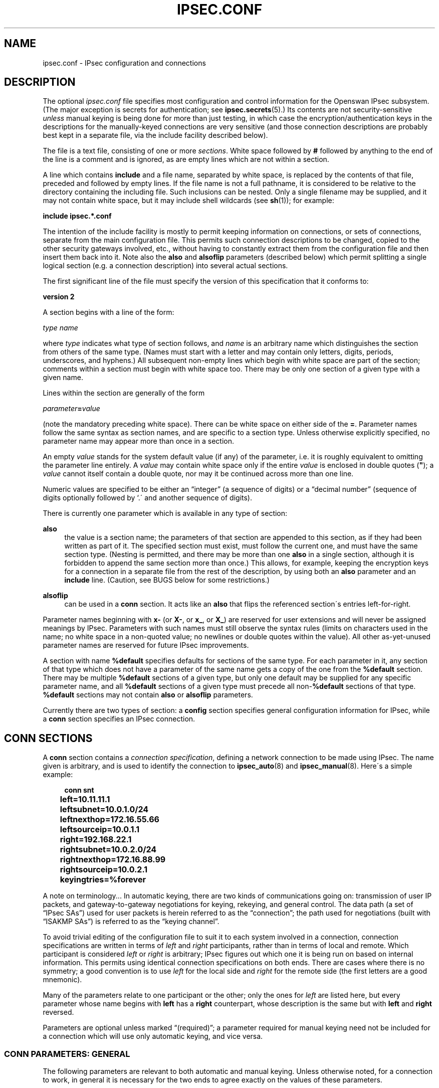 '\" t
.\"     Title: IPSEC.CONF
.\"    Author: [FIXME: author] [see http://docbook.sf.net/el/author]
.\" Generator: DocBook XSL Stylesheets v1.75.2 <http://docbook.sf.net/>
.\"      Date: 06/01/2010
.\"    Manual: [FIXME: manual]
.\"    Source: [FIXME: source]
.\"  Language: English
.\"
.TH "IPSEC\&.CONF" "5" "06/01/2010" "[FIXME: source]" "[FIXME: manual]"
.\" -----------------------------------------------------------------
.\" * set default formatting
.\" -----------------------------------------------------------------
.\" disable hyphenation
.nh
.\" disable justification (adjust text to left margin only)
.ad l
.\" -----------------------------------------------------------------
.\" * MAIN CONTENT STARTS HERE *
.\" -----------------------------------------------------------------
.SH "NAME"
ipsec.conf \- IPsec configuration and connections
.SH "DESCRIPTION"
.PP
The optional
\fIipsec\&.conf\fR
file specifies most configuration and control information for the Openswan IPsec subsystem\&. (The major exception is secrets for authentication; see
\fBipsec.secrets\fR(5)\&.) Its contents are not security\-sensitive
\fIunless\fR
manual keying is being done for more than just testing, in which case the encryption/authentication keys in the descriptions for the manually\-keyed connections are very sensitive (and those connection descriptions are probably best kept in a separate file, via the include facility described below)\&.
.PP
The file is a text file, consisting of one or more
\fIsections\fR\&. White space followed by
\fB#\fR
followed by anything to the end of the line is a comment and is ignored, as are empty lines which are not within a section\&.
.PP
A line which contains
\fBinclude\fR
and a file name, separated by white space, is replaced by the contents of that file, preceded and followed by empty lines\&. If the file name is not a full pathname, it is considered to be relative to the directory containing the including file\&. Such inclusions can be nested\&. Only a single filename may be supplied, and it may not contain white space, but it may include shell wildcards (see
\fBsh\fR(1)); for example:
.PP
\fBinclude\fR
\fBipsec\&.*\&.conf\fR
.PP
The intention of the include facility is mostly to permit keeping information on connections, or sets of connections, separate from the main configuration file\&. This permits such connection descriptions to be changed, copied to the other security gateways involved, etc\&., without having to constantly extract them from the configuration file and then insert them back into it\&. Note also the
\fBalso\fR
and
\fBalsoflip\fR
parameters (described below) which permit splitting a single logical section (e\&.g\&. a connection description) into several actual sections\&.
.PP
The first significant line of the file must specify the version of this specification that it conforms to:
.PP
\fBversion 2\fR
.PP
A section begins with a line of the form:
.PP
\fItype\fR
\fIname\fR
.PP
where
\fItype\fR
indicates what type of section follows, and
\fIname\fR
is an arbitrary name which distinguishes the section from others of the same type\&. (Names must start with a letter and may contain only letters, digits, periods, underscores, and hyphens\&.) All subsequent non\-empty lines which begin with white space are part of the section; comments within a section must begin with white space too\&. There may be only one section of a given type with a given name\&.
.PP
Lines within the section are generally of the form
.PP
\ \&\ \&\ \&\ \&\ \&\fIparameter\fR\fB=\fR\fIvalue\fR
.PP
(note the mandatory preceding white space)\&. There can be white space on either side of the
\fB=\fR\&. Parameter names follow the same syntax as section names, and are specific to a section type\&. Unless otherwise explicitly specified, no parameter name may appear more than once in a section\&.
.PP
An empty
\fIvalue\fR
stands for the system default value (if any) of the parameter, i\&.e\&. it is roughly equivalent to omitting the parameter line entirely\&. A
\fIvalue\fR
may contain white space only if the entire
\fIvalue\fR
is enclosed in double quotes (\fB"\fR); a
\fIvalue\fR
cannot itself contain a double quote, nor may it be continued across more than one line\&.
.PP
Numeric values are specified to be either an \(lqinteger\(rq (a sequence of digits) or a \(lqdecimal number\(rq (sequence of digits optionally followed by `\&.\' and another sequence of digits)\&.
.PP
There is currently one parameter which is available in any type of section:
.PP
\fBalso\fR
.RS 4
the value is a section name; the parameters of that section are appended to this section, as if they had been written as part of it\&. The specified section must exist, must follow the current one, and must have the same section type\&. (Nesting is permitted, and there may be more than one
\fBalso\fR
in a single section, although it is forbidden to append the same section more than once\&.) This allows, for example, keeping the encryption keys for a connection in a separate file from the rest of the description, by using both an
\fBalso\fR
parameter and an
\fBinclude\fR
line\&. (Caution, see BUGS below for some restrictions\&.)
.RE
.PP
\fBalsoflip\fR
.RS 4
can be used in a
\fBconn\fR
section\&. It acts like an
\fBalso\fR
that flips the referenced section\'s entries left\-for\-right\&.
.RE
.PP
Parameter names beginning with
\fBx\-\fR
(or
\fBX\-\fR, or
\fBx_\fR, or
\fBX_\fR) are reserved for user extensions and will never be assigned meanings by IPsec\&. Parameters with such names must still observe the syntax rules (limits on characters used in the name; no white space in a non\-quoted value; no newlines or double quotes within the value)\&. All other as\-yet\-unused parameter names are reserved for future IPsec improvements\&.
.PP
A section with name
\fB%default\fR
specifies defaults for sections of the same type\&. For each parameter in it, any section of that type which does not have a parameter of the same name gets a copy of the one from the
\fB%default\fR
section\&. There may be multiple
\fB%default\fR
sections of a given type, but only one default may be supplied for any specific parameter name, and all
\fB%default\fR
sections of a given type must precede all non\-\fB%default\fR
sections of that type\&.
\fB%default\fR
sections may not contain
\fBalso\fR
or
\fBalsoflip\fR
parameters\&.
.PP
Currently there are two types of section: a
\fBconfig\fR
section specifies general configuration information for IPsec, while a
\fBconn\fR
section specifies an IPsec connection\&.
.SH "CONN SECTIONS"
.PP
A
\fBconn\fR
section contains a
\fIconnection specification\fR, defining a network connection to be made using IPsec\&. The name given is arbitrary, and is used to identify the connection to
\fBipsec_auto\fR(8)
and
\fBipsec_manual\fR(8)\&. Here\'s a simple example:
.sp
.if n \{\
.RS 4
.\}
.nf

\fB
conn snt
	left=10\&.11\&.11\&.1
	leftsubnet=10\&.0\&.1\&.0/24
	leftnexthop=172\&.16\&.55\&.66
	leftsourceip=10\&.0\&.1\&.1
	right=192\&.168\&.22\&.1
	rightsubnet=10\&.0\&.2\&.0/24
	rightnexthop=172\&.16\&.88\&.99
	rightsourceip=10\&.0\&.2\&.1
	keyingtries=%forever
\fR
.fi
.if n \{\
.RE
.\}
.PP
A note on terminology\&.\&.\&. In automatic keying, there are two kinds of communications going on: transmission of user IP packets, and gateway\-to\-gateway negotiations for keying, rekeying, and general control\&. The data path (a set of \(lqIPsec SAs\(rq) used for user packets is herein referred to as the \(lqconnection\(rq; the path used for negotiations (built with \(lqISAKMP SAs\(rq) is referred to as the \(lqkeying channel\(rq\&.
.PP
To avoid trivial editing of the configuration file to suit it to each system involved in a connection, connection specifications are written in terms of
\fIleft\fR
and
\fIright\fR
participants, rather than in terms of local and remote\&. Which participant is considered
\fIleft\fR
or
\fIright\fR
is arbitrary; IPsec figures out which one it is being run on based on internal information\&. This permits using identical connection specifications on both ends\&. There are cases where there is no symmetry; a good convention is to use
\fIleft\fR
for the local side and
\fIright\fR
for the remote side (the first letters are a good mnemonic)\&.
.PP
Many of the parameters relate to one participant or the other; only the ones for
\fIleft\fR
are listed here, but every parameter whose name begins with
\fBleft\fR
has a
\fBright\fR
counterpart, whose description is the same but with
\fBleft\fR
and
\fBright\fR
reversed\&.
.PP
Parameters are optional unless marked \(lq(required)\(rq; a parameter required for manual keying need not be included for a connection which will use only automatic keying, and vice versa\&.
.SS "CONN PARAMETERS: GENERAL"
.PP
The following parameters are relevant to both automatic and manual keying\&. Unless otherwise noted, for a connection to work, in general it is necessary for the two ends to agree exactly on the values of these parameters\&.
.PP
\fBconnaddrfamily\fR
.RS 4
the connection addrress family of the connection; currently the accepted values are
\fBipv4\fR
(the default); or
\fBipv6\fR,
.sp
The ipv6 family is currently only supported using the NETKEY stack\&.
.RE
.PP
\fBtype\fR
.RS 4
the type of the connection; currently the accepted values are
\fBtunnel\fR
(the default) signifying a host\-to\-host, host\-to\-subnet, or subnet\-to\-subnet tunnel;
\fBtransport\fR, signifying host\-to\-host transport mode;
\fBpassthrough\fR, signifying that no IPsec processing should be done at all;
\fBdrop\fR, signifying that packets should be discarded; and
\fBreject\fR, signifying that packets should be discarded and a diagnostic ICMP returned\&.
.RE
.PP
\fBleft\fR
.RS 4
(required) the IP address of the left participant\'s public\-network interface, in any form accepted by
\fBipsec_ttoaddr\fR(3)\&. Currently, IPv4 and IPv6 IP addresses are supported\&. There are several magic values\&. If it is
\fB%defaultroute\fR, and the
\fBconfig\fR
\fBsetup\fR
section\'s,
\fBinterfaces\fR
specification contains
\fB%defaultroute,\fR
\fBleft\fR
will be filled in automatically with the local address of the default\-route interface (as determined at IPsec startup time); this also overrides any value supplied for
\fBleftnexthop\fR\&. (Either
\fBleft\fR
or
\fBright\fR
may be
\fB%defaultroute\fR, but not both\&.) The value
\fB%any\fR
signifies an address to be filled in (by automatic keying) during negotiation\&. The value
\fB%opportunistic\fR
signifies that both
\fBleft\fR
and
\fBleftnexthop\fR
are to be filled in (by automatic keying) from DNS data for
\fBleft\fR\'s client\&. The value can also contain the interface name, which will then later be used to obtain the IP address from to fill in\&. For example
\fB%ppp0\fR
The values
\fB%group\fR
and
\fB%opportunisticgroup\fR
makes this a policy group conn: one that will be instantiated into a regular or opportunistic conn for each CIDR block listed in the policy group file with the same name as the conn\&.
.sp
If using IP addresses in combination with NAT, always use the actual local machine\'s (NAT\'ed) IP address, and if the remote (eg right=) is NAT\'ed as well, the remote\'s public (\fBnot\fR
NAT\'ed) IP address\&. Note that this makes the configuration no longer symmetrical on both sides, so you cannot use an identical configuration file on both hosts\&.
.RE
.PP
\fBleftsubnet\fR
.RS 4
private subnet behind the left participant, expressed as
\fInetwork\fR\fB/\fR\fInetmask\fR
(actually, any form acceptable to
\fBipsec_ttosubnet\fR(3)); Currentlly, IPv4 and IPv6 ranges are supported\&. if omitted, essentially assumed to be
\fIleft\fR/32, signifying that the left end of the connection goes to the left participant only
.RE
.PP
\fBleftsubnets\fR
.RS 4
specify multiple private subnets behind the left participant, expressed as {
\fInetworkA\fR\fB/\fR\fInetmaskA\fR
\fInetworkB\fR\fB/\fR\fInetmaskB\fR
\fI[\&.\&.\&.]\fR
} If both a leftsubnets= and rightsubnets= is defined, all combinations of subnet tunnels will be instantiated\&. You cannot use leftsubnet and leftsubnets together\&. For examples see
\fItesting/pluto/multinet\-*\fR\&.
.RE
.PP
\fBleftprotoport\fR
.RS 4
allowed protocols and ports over connection, also called Port Selectors\&. The argument is in the form
\fIprotocol\fR, which can be a number or a name that will be looked up in
\fI/etc/protocols\fR, such as
\fIleftprotoport=icmp\fR, or in the form of
\fIprotocol/port\fR, such as
\fItcp/smtp\fR\&. Ports can be defined as a number (eg\&. 25) or as a name (eg smtp) which will be looked up in
\fI/etc/services\fR\&. A special keyword
\fI%any\fR
can be used to allow all ports of a certain protocol\&. The most common use of this option is for L2TP connections to only allow l2tp packets (UDP port 1701), eg:
\fIleftprotoport=17/1701\fR\&. Some clients, notably older Windows XP and some Mac OSX clients, use a random high port as source port\&. In those cases
\fIrightprotoport=17/%any\fR
can be used to allow all UDP traffic on the connection\&. Note that this option is part of the proposal, so it cannot be arbitrarily left out if one end does not care about the traffic selection over this connection \- both peers have to agree\&. The Port Selectors show up in the output of
\fIipsec eroute\fR
and
\fIipsec auto \-\-status\fR
eg:\fI"l2tp": 193\&.110\&.157\&.131[@aivd\&.xelernace\&.com]:7/1701\&.\&.\&.%any:17/1701\fR
This option only filters outbound traffic\&. Inbound traffic selection must still be based on firewall rules activated by an updown script\&. The variablees $PLUTO_MY_PROTOCOL, $PLUTO_PEER_PROTOCOL, $PLUTO_MY_PORT, and $PLUTO_PEER_PORT are available for use in
\fIupdown\fR
scripts\&. Older workarounds for bugs involved a setting of
\fI17/0\fR
to denote
\fIany single UDP port\fR
(not UDP port 0)\&. Some clients, most notably OSX, uses a random high port, instead of port 1705 for L2TP\&.
.RE
.PP
\fBleftnexthop\fR
.RS 4
next\-hop gateway IP address for the left participant\'s connection to the public network; defaults to
\fB%direct\fR
(meaning
\fIright\fR)\&. If the value is to be overridden by the
\fBleft=%defaultroute\fR
method (see above), an explicit value must
\fInot\fR
be given\&. If that method is not being used, but
\fBleftnexthop\fR
is
\fB%defaultroute\fR, and
\fBinterfaces=%defaultroute\fR
is used in the
\fBconfig\fR
\fBsetup\fR
section, the next\-hop gateway address of the default\-route interface will be used\&. The magic value
\fB%direct\fR
signifies a value to be filled in (by automatic keying) with the peer\'s address\&. Relevant only locally, other end need not agree on it\&.
.RE
.PP
\fBleftsourceip\fR
.RS 4
the IP address for this host to use when transmitting a packet to the other side of this link\&. Relevant only locally, the other end need not agree\&. This option is used to make the gateway itself use its internal IP, which is part of the leftsubnet, to communicate to the rightsubnet or right\&. Otherwise, it will use its
\fBnearest\fR
IP address, which is its public IP address\&. This option is mostly used when defining subnet\-subnet connections, so that the gateways can talk to each other and the subnet at the other end, without the need to build additional host\-subnet, subnet\-host and host\-host tunnels\&. Both IPv4 and IPv6 addresses are supported\&.
.RE
.PP
\fBleftupdown\fR
.RS 4
what \(lqupdown\(rq script to run to adjust routing and/or firewalling when the status of the connection changes (default
\fBipsec _updown\fR)\&. May include positional parameters separated by white space (although this requires enclosing the whole string in quotes); including shell metacharacters is unwise\&. An example to enable routing when using the NETKEY stack, one can use:
.sp
leftupdown="ipsec _updown \-\-route yes"
.sp
See
\fBipsec_pluto\fR(8)
for details\&. Relevant only locally, other end need not agree on it\&.
.RE
.PP
\fBleftfirewall\fR
.RS 4
This option is obsolete and should not used anymore\&.
.RE
.PP
If one or both security gateways are doing forwarding firewalling (possibly including masquerading), and this is specified using the firewall parameters, tunnels established with IPsec are exempted from it so that packets can flow unchanged through the tunnels\&. (This means that all subnets connected in this manner must have distinct, non\-overlapping subnet address blocks\&.) This is done by the default
\fIupdown\fR
script (see
\fBipsec_pluto\fR(8))\&.
.PP
The implementation of this makes certain assumptions about firewall setup, and the availability of the
\fILinux Advanced Routing\fR
tools\&. In situations calling for more control, it may be preferable for the user to supply his own
\fIupdown\fR
script, which makes the appropriate adjustments for his system\&.
.SS "CONN PARAMETERS: AUTOMATIC KEYING"
.PP
The following parameters are relevant only to automatic keying, and are ignored in manual keying\&. Unless otherwise noted, for a connection to work, in general it is necessary for the two ends to agree exactly on the values of these parameters\&.
.PP
\fBauto\fR
.RS 4
what operation, if any, should be done automatically at IPsec startup; currently\-accepted values are
\fBadd\fR
(signifying an
\fBipsec auto\fR
\fB\-\-add\fR),
\fBroute\fR
(signifying that plus an
\fBipsec auto\fR
\fB\-\-route\fR),
\fBstart\fR
(signifying that plus an
\fBipsec auto\fR
\fB\-\-up\fR),
\fBmanual\fR
(signifying an
\fBipsec\fR
\fBmanual\fR
\fB\-\-up\fR), and
\fBignore\fR
(also the default) (signifying no automatic startup operation)\&. See the
\fBconfig\fR
\fBsetup\fR
discussion below\&. Relevant only locally, other end need not agree on it (but in general, for an intended\-to\-be\-permanent connection, both ends should use
\fBauto=start\fR
to ensure that any reboot causes immediate renegotiation)\&.
.RE
.PP
\fBauthby\fR
.RS 4
how the two security gateways should authenticate each other; acceptable values are
\fBsecret\fR
for shared secrets,
\fBrsasig\fR
for RSA digital signatures (the default),
\fBsecret|rsasig\fR
for either, and
\fBnever\fR
if negotiation is never to be attempted or accepted (useful for shunt\-only conns)\&. Digital signatures are superior in every way to shared secrets\&.
.RE
.PP
\fBike\fR
.RS 4
IKE encryption/authentication algorithm to be used for the connection (phase 1 aka ISAKMP SA)\&. The format is
\fI"cipher\-hash;modpgroup, cipher\-hash;modpgroup, \&.\&.\&."\fR
Any left out option will be filled in with all allowed default options\&. Multiple proposals are separated by a comma\&. If an
\fBike=\fR
line is specified, no other received proposals will be accepted\&. Formerly there was a distinction (by using a
\fB"!"\fR
symbol) between "strict mode" or not\&. That mode has been obsoleted\&. If an
\fBike=\fR
option is specified, the mode is always strict, meaning no other received proposals will be accepted\&. Some examples are
\fBike=3des\-sha1,aes\-sha1\fR,
\fBike=aes\fR,
\fBike=aes128\-md5;modp2048\fR,
\fBike=aes128\-sha1;dh22\fR,
\fBike=3des\-md5;modp1024,aes\-sha1;modp1536\fR
or
\fBike=modp1536\fR\&. The options must be suitable as a value of
\fBipsec_spi\fR(8)\'s
\fB\-\-ike\fR
option\&. The default is to use IKE, and to allow all combinations of:
.sp
.if n \{\
.RS 4
.\}
.nf
\fB
                cipher:                 3des or aes
                hash:                   sha1 or md5
                pfsgroup (DHgroup):     modp1024 or modp1536
\fR
.fi
.if n \{\
.RE
.\}
.sp
If Openswan was compiled with extra INSECURE and BROKEN options, then the des (1des) and null cipher, as well as modp768 are available\&. This turns your VPN into a joke\&. Do not enable these options\&.
.sp
If openswan was compiled with USE_MODP_RFC5114 support, then Diffie\-Hellman groups 22, 23 and 24 are also implemented as per RFC\-5114\&. Instead of the modp key syntax, use the "dh" keyword, for example
\fIike=3des\-sha1;dh23\fR
.RE
.PP
\fBphase2\fR
.RS 4
Sets the type of SA that will be produced\&. Valid options are:
\fBesp\fR
for encryption (the default), and
\fBah\fR
for authentication only\&.
.RE
.PP
\fBphase2alg\fR
.RS 4
Specifies the algorithms that will be offered/accepted for a phase2 negotiation\&. If not specified, a secure set of defaults will be used\&. Sets are separated using comma\'s\&.
.sp
The default values are the same as for ike= Note also that not all ciphers available to the kernel (eg through CryptoAPI) are necessarilly supported here\&.
.sp
The format for ESP is ENC\-AUTH followed by an optional PFSgroup\&. For instance, "3des\-md5" or "aes256\-sha1;modp2048" or "aes\-sha1,aes\-md5"\&.
.sp
For RFC\-5114 DH groups, use the "dh" keyword, eg "aes256\-sha1;dh23"
.sp
The format for AH is AUTH followed by an optional PFSgroup\&. For instance, "md5" or "sha1;modp1536"\&.
.sp
A special case is AES CCM, which uses the syntax of "phase2alg=aes_ccm_a\-152\-null"
.RE
.PP
\fBesp\fR
.RS 4
This option is obsolete\&. Please use
\fBphase2alg\fR
instead\&.
.RE
.PP
\fBah\fR
.RS 4
AH authentication algorithm to be used for the connection, e\&.g here\&.
\fBhmac\-md5\fR
The options must be suitable as a value of
\fBipsec_spi\fR(8)\'s
\fB\-\-ah\fR
option\&. The default is not to use AH\&. If for some (invalid) reason you still think you need AH, please use esp with the null encryption cipher instead\&. Note also that not all ciphers available to the kernel (eg through CryptoAPI) are necessarilly supported here\&.
.RE
.PP
\fBikev2\fR
.RS 4
IKEv2 (RFC4309) settings to be used\&. Currently the accepted values are
\fBpermit\fR, (the default) signifying no IKEv2 should be transmitted, but will be accepted if the other ends initiates to us with IKEv2;
\fBnever\fR
or
\fBno\fR
signifying no IKEv2 negotiation should be transmitted or accepted;
\fBpropose\fR
or
\fByes\fR
signifying that we permit IKEv2, and also use it as the default to initiate;
\fBinsist\fR, signifying we only accept and receive IKEv2 \- IKEv1 negotiations will be rejected\&.
.sp
If the ikev2= setting is set to
\fBpermit\fR
or
\fBpropose\fR, Openswan will try and detect a "bid down" attack from IKEv2 to IKEv1\&. Since there is no standard for transmitting the IKEv2 capability with IKEv1, Openswan uses a special Vendor ID "CAN\-IKEv2"\&. If a fall back from IKEv2 to IKEv1 was detected, and the IKEv1 negotiation contains Vendor ID "CAN\-IKEv2", Openswan will immediately attempt and IKEv2 rekey and refuse to use the IKEv1 connection\&. With an ikev2= setting of
\fBinsist\fR, no IKEv1 negotiation is allowed, and no bid down attack is possible\&.
.RE
.PP
\fBleftid\fR
.RS 4
how the left participant should be identified for authentication; defaults to
\fBleft\fR\&. Can be an IP address (in any
\fBipsec_ttoaddr\fR(3)
syntax) or a fully\-qualified domain name preceded by
\fB@\fR
(which is used as a literal string and not resolved)\&. The magic value
\fB%fromcert\fR
causes the ID to be set to a DN taken from a certificate that is loaded\&. Prior to 2\&.5\&.16, this was the default if a certificate was specified\&. The magic value
\fB%none\fR
sets the ID to no ID\&. This is included for completeness, as the ID may have been set in the default conn, and one wishes for it to default instead of being explicitly set\&. The magic value
\fB%myid\fR
stands for the current setting of
\fImyid\fR\&. This is set in
\fBconfig setup\fR
or by
\fBipsec_whack\fR(8)), or, if not set, it is the IP address in
\fB%defaultroute\fR
(if that is supported by a TXT record in its reverse domain), or otherwise it is the system\'s hostname (if that is supported by a TXT record in its forward domain), or otherwise it is undefined\&.
.RE
.PP
\fBleftrsasigkey\fR
.RS 4
the left participant\'s public key for RSA signature authentication, in RFC 2537 format using
\fBipsec_ttodata\fR(3)
encoding\&. The magic value
\fB%none\fR
means the same as not specifying a value (useful to override a default)\&. The value
\fB%dnsondemand\fR
(the default) means the key is to be fetched from DNS at the time it is needed\&. The value
\fB%dnsonload\fR
means the key is to be fetched from DNS at the time the connection description is read from
\fIipsec\&.conf\fR; currently this will be treated as
\fB%none\fR
if
\fBright=%any\fR
or
\fBright=%opportunistic\fR\&. The value
\fB%dns\fR
is currently treated as
\fB%dnsonload\fR
but will change to
\fB%dnsondemand\fR
in the future\&. The identity used for the left participant must be a specific host, not
\fB%any\fR
or another magic value\&. The value
\fB%cert\fR
will load the information required from a certificate defined in
\fB%leftcert\fR
and automatically define leftid for you\&.
\fBCaution:\fR
if two connection descriptions specify different public keys for the same
\fBleftid\fR, confusion and madness will ensue\&.
.RE
.PP
\fBleftrsasigkey2\fR
.RS 4
if present, a second public key\&. Either key can authenticate the signature, allowing for key rollover\&.
.RE
.PP
\fBleftcert\fR
.RS 4
If you are using
\fBleftrsasigkey=%cert\fR
this defines the certificate you would like to use\&. It should point to a X\&.509 encoded certificate file\&. If you do not specify a full pathname, by default it will look in /etc/ipsec\&.d/certs\&. If openswan has been compiled with
\fBUSE_LIBNSS=true\fR, then openswan will also check the NSS database for RSA keys\&. These can be software or hardware\&.
.RE
.PP
\fBleftca\fR
.RS 4
specifies the authorized Certificate Agency (CA) that signed the certificate of the peer\&. If undefined, it defaults to the CA that signed the certificate specified in
\fBleftcert\fR\&. The special
\fBrightca=%same\fR
is implied when not specifying a
\fBrightca\fR
and means that only peers with certificates signed by the same CA as the leftca will be allowed\&. This option is only useful in complex multi CA certificate situations\&. When using a single CA, it can be safely omitted for both left and right\&.
.RE
.PP
\fBleftsendcert\fR
.RS 4
This option configures when Openswan will send X\&.509 certificates to the remote host\&. Acceptable values are
\fByes|always\fR
(signifying that we should always send a certificate),
\fBifasked\fR
(signifying that we should send a certificate if the remote end asks for it), and
\fBno|never\fR
(signifying that we will never send a X\&.509 certificate)\&. The default for this option is
\fBifasked\fR
which may break compatibility with other vendor\'s IPSec implementations, such as Cisco and SafeNet\&. If you find that you are getting errors about no ID/Key found, you likely need to set this to
\fBalways\fR\&. This per\-conn option replaces the obsolete global
\fBnocrsend\fR
option\&.
.RE
.PP
\fBleftxauthserver\fR
.RS 4
Left is an XAUTH server\&. This can use PAM for authentication or md5 passwords in
\fI/etc/ipsec\&.d/passwd\fR\&. These are additional credentials to verify the user identity, and should not be confused with the XAUTH
\fBgroup secret\fR, which is just a regular PSK defined in
\fIipsec\&.secrets\fR\&. The other side of the connection should be configured as
\fBrightxauthclient\fR\&. XAUTH connections cannot rekey, so
\fBrekey=no\fR
should be specified in this conn\&. For further details on how to compile and use XAUTH, see README\&.XAUTH\&. Acceptable values are
\fByes\fR
or
\fBno\fR
(the default)\&.
.RE
.PP
\fBleftxauthclient\fR
.RS 4
Left is an XAUTH client\&. The xauth connection will have to be started interactively and cannot be configured using
\fBauto=start\fR\&. Instead, it has to be started from the commandline using
\fIipsec auto \-\-up connname\fR\&. You will then be prompted for the username and password\&. To setup an XAUTH connection non\-interactively, which defeats the whole purpose of XAUTH, but is regularly requested by users, it is possible to use a whack command \-
\fIipsec whack \-\-name baduser \-\-ipsecgroup\-xauth \-\-xauthname badusername \-\-xauthpass password \-\-initiate\fR
The other side of the connection should be configured as
\fBrightxauthserver\fR\&. Acceptable values are
\fByes\fR
or
\fBno\fR
(the default)\&.
.RE
.PP
\fBleftxauthusername\fR
.RS 4
The XAUTH username associated with this XAUTH connection\&. The XAUTH password can be configured in the
\fIipsec\&.secrets\fR
file\&.
.RE
.PP
\fBleftmodecfgserver\fR
.RS 4
Left is a Mode Config server\&. It can push network configuration to the client\&. Acceptable values are
\fByes\fR
or
\fBno\fR
(the default)\&.
.RE
.PP
\fBleftmodecfgclient\fR
.RS 4
Left is a Mode Config client\&. It can receive network configuration from the server\&. Acceptable values are
\fByes\fR
or
\fBno\fR
(the default)\&.
.RE
.PP
\fBmodecfgpull\fR
.RS 4
Pull the Mode Config network information from the server\&. Acceptable values are
\fByes\fR
or
\fBno\fR
(the default)\&.
.RE
.PP
\fBmodecfgdns1\fR, \fBmodecfgdns2\fR, \fBmodecfgwins1\fR, \fBmodecfgwins2\fR
.RS 4
Specify the IP address for DNS or WINS servers for the client to use\&.
.RE
.PP
\fBremote_peer_type\fR
.RS 4
Set the remote peer type\&. This can enable additional processing during the IKE negotiation\&. Acceptable values are
\fBcisco\fR
or
\fBietf\fR
(the default)\&. When set to cisco, support for Cisco IPsec gateway redirection and Cisco obtained DNS and domainname are enabled\&. This includes automatically updating (and restoring) /etc/resolv\&.conf\&. These options require that XAUTH is also enabled on this connection\&.
.RE
.PP
\fBnm_configured\fR
.RS 4
Mark this connection as controlled by Network Manager\&. Acceptable values are
\fByes\fR
or
\fBno\fR
(the default)\&. Currently, setting this to yes will cause openswan to skip reconfiguring resolv\&.conf when used with XAUTH and ModeConfig\&.
.RE
.PP
\fBforceencaps\fR
.RS 4
In some cases, for example when ESP packets are filtered or when a broken IPsec peer does not properly recognise NAT, it can be useful to force RFC\-3948 encapsulation\&.
\fBforceencaps=yes\fR
forces the NAT detection code to lie and tell the remote peer that RFC\-3948 encapsulation (ESP in UDP port 4500 packets) is required\&. For this option to have any effect, the setup section option
\fBnat_traversal=yes\fR
needs to be set\&. Acceptable values are
\fByes\fR
or
\fBno\fR
(the default)\&.
.RE
.PP
\fBoverlapip\fR
.RS 4
a boolean (yes/no) that determines, when *subnet=vhost: is used, if the virtual IP claimed by this states created from this connection can with states created from other connections\&.
.sp
Note that connection instances created by the Opportunistic Encryption or PKIX (x\&.509) instantiation system are distinct internally\&. They will inherit this policy bit\&.
.sp
The default is no\&.
.sp
This feature is only available with kernel drivers that support SAs to overlapping conns\&. At present only the (klips)mast protocol stack supports this feature\&.
.RE
.PP
\fBdpddelay\fR
.RS 4
Set the delay (in seconds) between Dead Peer Dectection (RFC 3706) keepalives (R_U_THERE, R_U_THERE_ACK) that are sent for this connection (default
30
seconds)\&. If dpddelay is set, dpdtimeout also needs to be set\&.
.RE
.PP
\fBdpdtimeout\fR
.RS 4
Set the length of time (in seconds) we will idle without hearing either an R_U_THERE poll from our peer, or an R_U_THERE_ACK reply\&. After this period has elapsed with no response and no traffic, we will declare the peer dead, and remove the SA (default
120
seconds)\&. If dpdtimeout is set, dpdaction also needs to be set\&.
.RE
.PP
\fBdpdaction\fR
.RS 4
When a DPD enabled peer is declared dead, what action should be taken\&.
\fBhold\fR
(default) means the eroute will be put into %hold status, while
\fBclear\fR
means the eroute and SA with both be cleared\&.
\fBrestart\fR
means the the SA will immediately be renegotiated, and
\fBrestart_by_peer\fR
means that
\fIALL\fR
SA\'s to the dead peer will renegotiated\&.
.sp
\fIdpdaction=clear\fR
is really only useful on the server of a Road Warrior config\&.
.RE
.PP
\fBpfs\fR
.RS 4
whether Perfect Forward Secrecy of keys is desired on the connection\'s keying channel (with PFS, penetration of the key\-exchange protocol does not compromise keys negotiated earlier); Since there is no reason to ever refuse PFS, Openswan will allow a connection defined with
\fBpfs=no\fR
to use PFS anyway\&. Acceptable values are
\fByes\fR
(the default) and
\fBno\fR\&.
.RE
.PP
\fBpfsgroup\fR
.RS 4
This option is obsoleted, please use phase2alg if you need the pfs to be different from phase1 (the default) using: phase2alg=aes128\-md5;modp1024
.RE
.PP
\fBaggrmode\fR
.RS 4
Use Aggressive Mode instead of Main Mode\&. Aggressive Mode is less secure, and vulnerable to Denial Of Service attacks\&. It is also vulnerable to brute force attacks with software such as
\fBikecrack\fR\&. It should not be used, and it should especially not be used with XAUTH and group secrets (PSK)\&. If the remote system administrator insists on staying irresponsible, enable this option\&.
.sp
Aggressive Mode is further limited to only one proposal \- there is no room for negotation\&. Therefor it is mandatory for Aggressive Mode connections that both
\fBike=\fR
and
\fBphase2alg=\fR
options are specified with exactly one fully specified proposal\&. Acceptable values are
\fByes\fR
or
\fBno\fR
(the default)\&.
.sp
The ISAKMP SA is created in exchange 1 in aggressive mode\&. Openswan has to send the exponent during that exchange, so it has to know what DH group to use before starting\&. This is why you can not have multiple DH groups in aggressive mode\&. It also has to pick which has to use since it needs to know which PRF to use to generate keys \- in IKEv1 the hash negotiated is really the PRF\&. In concept, Openswan could perhaps propose 3DES and AES128 in aggressive mode, but this needs to be verified and is currently not supported\&.
.RE
.PP
\fBsalifetime\fR
.RS 4
how long a particular instance of a connection (a set of encryption/authentication keys for user packets) should last, from successful negotiation to expiry; acceptable values are an integer optionally followed by
\fBs\fR
(a time in seconds) or a decimal number followed by
\fBm\fR,
\fBh\fR, or
\fBd\fR
(a time in minutes, hours, or days respectively) (default
\fB8h\fR, maximum
\fB24h\fR)\&. Normally, the connection is renegotiated (via the keying channel) before it expires\&. The two ends need not exactly agree on
\fBsalifetime\fR, although if they do not, there will be some clutter of superseded connections on the end which thinks the lifetime is longer\&.
.sp
The keywords "keylife" and "lifetime" are aliases for "salifetime\&."
.RE
.PP
\fBrekey\fR
.RS 4
whether a connection should be renegotiated when it is about to expire; acceptable values are
\fByes\fR
(the default) and
\fBno\fR\&. The two ends need not agree, but while a value of
\fBno\fR
prevents Pluto from requesting renegotiation, it does not prevent responding to renegotiation requested from the other end, so
\fBno\fR
will be largely ineffective unless both ends agree on it\&.
.RE
.PP
\fBrekeymargin\fR
.RS 4
how long before connection expiry or keying\-channel expiry should attempts to negotiate a replacement begin; acceptable values as for
\fBsalifetime\fR
(default
\fB9m\fR)\&. Relevant only locally, other end need not agree on it\&.
.RE
.PP
\fBrekeyfuzz\fR
.RS 4
maximum percentage by which
\fBrekeymargin\fR
should be randomly increased to randomize rekeying intervals (important for hosts with many connections); acceptable values are an integer, which may exceed 100, followed by a `%\' (default set by
\fBipsec_pluto\fR(8), currently
\fB100%\fR)\&. The value of
\fBrekeymargin\fR, after this random increase, must not exceed
\fBsalifetime\fR\&. The value
\fB0%\fR
will suppress time randomization\&. Relevant only locally, other end need not agree on it\&.
.RE
.PP
\fBkeyingtries\fR
.RS 4
how many attempts (a whole number or
\fB%forever\fR) should be made to negotiate a connection, or a replacement for one, before giving up (default
\fB%forever\fR)\&. The value
\fB%forever\fR
means \(lqnever give up\(rq (obsolete: this can be written
0)\&. Relevant only locally, other end need not agree on it\&.
.RE
.PP
\fBikelifetime\fR
.RS 4
how long the keying channel of a connection (buzzphrase: \(lqISAKMP SA\(rq) should last before being renegotiated; acceptable values as for
\fBkeylife\fR
(default set by
\fBipsec_pluto\fR(8), currently
\fB1h\fR, maximum
\fB24h\fR)\&. The two\-ends\-disagree case is similar to that of
\fBkeylife\fR\&.
.RE
.PP
\fBcompress\fR
.RS 4
whether IPComp compression of content is proposed on the connection (link\-level compression does not work on encrypted data, so to be effective, compression must be done
\fIbefore\fR
encryption); acceptable values are
\fByes\fR
and
\fBno\fR
(the default)\&. The two ends need not agree\&. A value of
\fByes\fR
causes IPsec to propose both compressed and uncompressed, and prefer compressed\&. A value of
\fBno\fR
prevents IPsec from proposing compression; a proposal to compress will still be accepted\&.
.RE
.PP
\fBmetric\fR
.RS 4
Set the metric for the routes to the ipsecX or mastX interface\&. This makes it possible to do host failover from another interface to ipsec using route management\&. This value is passed to the _updown scripts as PLUTO_METRIC\&. This option is only available with KLIPS or MAST on Linux\&. Acceptable values are positive numbers, with the default being
\fB1\fR\&.
.RE
.PP
\fBdisablearrivalcheck\fR
.RS 4
whether KLIPS\'s normal tunnel\-exit check (that a packet emerging from a tunnel has plausible addresses in its header) should be disabled; acceptable values are
\fByes\fR
and
\fBno\fR
(the default)\&. Tunnel\-exit checks improve security and do not break any normal configuration\&. Relevant only locally, other end need not agree on it\&.
.RE
.PP
\fBfailureshunt\fR
.RS 4
what to do with packets when negotiation fails\&. The default is
\fBnone\fR: no shunt;
\fBpassthrough\fR,
\fBdrop\fR, and
\fBreject\fR
have the obvious meanings\&.
.RE
.SS "CONN PARAMETERS: MANUAL KEYING"
.PP
This command was obsoleted around the same time that Al Gore invented the internet\&. ipsec manual was used in the jurassic period to load static keys into the kernel\&. There are no rational reasons to use this, and it is not supported anymore\&. If you need to create static SAs, then you can use
\fBipsec spi\fR
and
\fBipsec eroute\fR
when using KLIPS or
\fBip xfrm \fR
or
\fBsetkey\fR
when using NETKEY\&.
.PP
No rational person uses static keys\&. They are not easier to use\&. REPEAT: they are not easier to use\&.
.SH "CONFIG SECTIONS"
.PP
At present, the only
\fBconfig\fR
section known to the IPsec software is the one named
\fBsetup\fR, which contains information used when the software is being started (see
\fBipsec_setup\fR(8))\&. Here\'s an example:
.sp
.if n \{\
.RS 4
.\}
.nf

\fB
config setup
	interfaces="ipsec0=eth1 ipsec1=ppp0"
	klipsdebug=none
	plutodebug=control
	protostack=auto
	manualstart=
\fR
.fi
.if n \{\
.RE
.\}
.PP
Parameters are optional unless marked \(lq(required)\(rq\&.
.PP
The currently\-accepted
\fIparameter\fR
names in a
\fBconfig\fR
\fBsetup\fR
section are:
.PP
\fBmyid\fR
.RS 4
the identity to be used for
\fB%myid\fR\&.
\fB%myid\fR
is used in the implicit policy group conns and can be used as an identity in explicit conns\&. If unspecified,
\fB%myid\fR
is set to the IP address in
\fB%defaultroute\fR
(if that is supported by a TXT record in its reverse domain), or otherwise the system\'s hostname (if that is supported by a TXT record in its forward domain), or otherwise it is undefined\&. An explicit value generally starts with ``\fB@\fR\'\'\&.
.RE
.PP
\fBprotostack\fR
.RS 4
decide which protocol stack is going to be used\&. Valid values are "auto", "klips", "netkey" and "mast"\&. The "mast" stack is a variation for the klips stack\&.
.RE
.PP
\fBinterfaces\fR
.RS 4
virtual and physical interfaces for IPsec to use: a single
\fIvirtual\fR\fB=\fR\fIphysical\fR
pair, a (quoted!) list of pairs separated by white space, or
\fB%none\fR\&. One of the pairs may be written as
\fB%defaultroute\fR, which means: find the interface
\fId\fR
that the default route points to, and then act as if the value was ``\fBipsec0=\fR\fId\fR\'\'\&.
\fB%defaultroute\fR
is the default;
\fB%none\fR
must be used to denote no interfaces, or when using the NETKEY stack\&. If
\fB%defaultroute\fR
is used (implicitly or explicitly) information about the default route and its interface is noted for use by
\fBipsec_manual\fR(8)
and
\fBipsec_auto\fR(8)\&.)
.RE
.PP
\fBnat_traversal\fR
.RS 4
whether to accept/offer to support NAT (NAPT, also known as "IP Masqurade") workaround for IPsec\&. Acceptable values are:
\fByes\fR
and
\fBno\fR
(the default)\&. This parameter may eventually become per\-connection\&.
.RE
.PP
\fBdisable_port_floating\fR
.RS 4
whether to enable the newer NAT\-T standards for port floating\&. Acceptable values are
\fBno\fR
(the default) and
\fByes\fR
\&.
.RE
.PP
\fBforce_keepalive\fR
.RS 4
whether to force sending NAT\-T keep\-alives to support NAT which are send to prevent the NAT router from closing its port when there is not enough traffic on the IPsec connection\&. Acceptable values are:
\fByes\fR
and
\fBno\fR
(the default)\&. This parameter may eventually become per\-connection\&.
.RE
.PP
\fBkeep_alive\fR
.RS 4
The delay (in seconds) for NAT\-T keep\-alive packets, if these are enabled using
\fBforce_keepalive\fR
This parameter may eventually become per\-connection\&.
.RE
.PP
\fBvirtual_private\fR
.RS 4
contains the networks that are allowed as subnet= for the remote client\&. In other words, the address ranges that may live behind a NAT router through which a client connects\&. This value is usually set to all the RFC\-1918 address space, excluding the space used in the local subnet behind the NAT (An IP address cannot live at two places at once)\&. IPv4 address ranges are denoted as
\fI%v4:a\&.b\&.c\&.d/mm\fR
and IPv6 is denoted as
\fI%v6:aaaa::bbbb:cccc:dddd:eeee/mm\fR\&. One can exclude subnets by using the
\fB!\fR\&. For example, if the VPN server is giving access to 192\&.168\&.1\&.0/24, this option should be set to:
\fIvirtual_private=%v4:10\&.0\&.0\&.0/8,%v4:192\&.168\&.0\&.0/16,%v4:172\&.16\&.0\&.0/12,%v4:!192\&.168\&.1\&.0/24\fR\&. This parameter is only needed on the server side and not on the client side that resides behind the NAT router, as the client will just use its IP address for the inner IP setting\&. This parameter may eventually become per\-connection\&.
.RE
.PP
\fBoe\fR
.RS 4
a boolean (yes/no) that determines if Opportunistic Encryption will be enabled\&. Opportunistic Encryption is the term to describe using IPsec tunnels without prearrangement\&. It uses IPSECKEY or TXT records to announce public RSA keys for certain IP\'s or identities\&.
.sp
For a complete description see /doc/draft\-richardson\-ipsec\-opportunistic\&.txt, doc/opportunism\-spec\&.txt and doc/opportunism\&.howto\&. See also the IETF BTNS working group and RFC4025\&.
.sp
The default is no\&.
.sp
This feature is only available with kernel drivers that support the caching of packets (%hold eroutes or equivalent) that allows us to respond to a packet from an unknown IP address\&. At present only the (klips)mast protocol stack supports this feature\&.
.RE
.PP
\fBnhelpers\fR
.RS 4
how many
\fIpluto helpers\fR
are started to help with cryptographic operations\&. Pluto will start
\fI(n\-1)\fR
of them, where
\fIn\fR
is the number of CPU\'s you have (including hypherthreaded CPU\'s)\&. A value of 0 forces pluto to do all operations in the main process\&. A value of \-1 tells pluto to perform the above calculation\&. Any other value forces the number to that amount\&.
.RE
.PP
\fBcrlcheckinterval\fR
.RS 4
interval, specified in seconds, after which pluto will verify loaded X\&.509 CRL\'s for expiration\&. If any of the CRL\'s is expired, or if they previously failed to get updated, a new attempt at updating the CRL is made\&. The first attempt to update a CRL is started at two times the crlcheckinterval\&. If set to
\fB0\fR, which is also the default value if this option is not specified, CRL updating is disabled\&.
.RE
.PP
\fBstrictcrlpolicy\fR
.RS 4
if not set, pluto is tolerant about missing or expired X\&.509 Certificate Revocation Lists (CRL\'s), and will allow peer certificates as long as they do not appear on an expired CRL\&. When this option is enabled, all connections with an expired or missing CRL will be denied\&. Active connections will be terminated at rekey time\&. This setup is more secure, but also dangerous\&. If the CRL is fetched through an IPsec tunnel with a CRL that expired, the entire VPN server will be dead in the water until a new CRL is manually transferred to the machine (if it allows non\-IPsec connections)\&. Acceptable values are
\fByes\fR
or
\fBno\fR
(the default)\&.
.RE
.PP
\fBforwardcontrol\fR
.RS 4
This option is obsolete and ignored\&. Please use
\fBnet\&.ipv4\&.ip_forward\ \&=\ \&0\fR
in
/etc/sysctl\&.conf
instead to control the ip forwarding behaviour\&.
.RE
.PP
\fBrp_filter\fR
.RS 4
This option is obsolete and ignored\&. Please use the
\fBnet\&.ipv4\&.conf/[iface]/rp_filter\ \&=\ \&0\fR
options in
/etc/sysctl\&.conf
instead\&. This option is badly documented; it must be
0
in many cases for ipsec to function\&.
.RE
.PP
\fBsyslog\fR
.RS 4
the
\fBsyslog\fR(2)
\(lqfacility\(rq name and priority to use for startup/shutdown log messages, default
\fBdaemon\&.error\fR\&.
.RE
.PP
\fBklipsdebug\fR
.RS 4
how much KLIPS debugging output should be logged\&. An empty value, or the magic value
\fBnone\fR, means no debugging output (the default)\&. The magic value
\fBall\fR
means full output\&. Otherwise only the specified types of output (a quoted list, names separated by white space) are enabled; for details on available debugging types, see
\fBipsec_klipsdebug\fR(8)\&. This KLIPS option has no effect on NETKEY, Windows or BSD stacks\&.
.RE
.PP
\fBplutodebug\fR
.RS 4
how much Pluto debugging output should be logged\&. An empty value, or the magic value
\fBnone\fR, means no debugging output (the default)\&. The magic value
\fBall\fR
means full output\&. Otherwise only the specified types of output (a quoted list, names without the
\fB\-\-debug\-\fR
prefix, separated by white space) are enabled; for details on available debugging types, see
\fBipsec_pluto\fR(8)\&.
.RE
.PP
\fBuniqueids\fR
.RS 4
whether a particular participant ID should be kept unique, with any new (automatically keyed) connection using an ID from a different IP address deemed to replace all old ones using that ID\&. Acceptable values are
\fByes\fR
(the default) and
\fBno\fR\&. Participant IDs normally
\fIare\fR
unique, so a new (automatically\-keyed) connection using the same ID is almost invariably intended to replace an old one\&.
.RE
.PP
\fBplutorestartoncrash\fR
.RS 4
prevent pluto from restarting after it crashed\&. This option should only be used when debugging a crasher\&. It will prevent overwriting a core file on a new start, or a cascade of core files\&. This option is also required if used with plutostderrlog= to avoid clearing the logs of the crasher\&. Values can be yes (the default) or no\&.
.RE
.PP
\fBplutoopts\fR
.RS 4
additional options to pass to pluto upon startup\&. See
\fBipsec_pluto\fR(8)\&.
.RE
.PP
\fBplutostderrlog\fR
.RS 4
do not use syslog, but rather log to stderr, and direct stderr to the argument file\&.
.RE
.PP
\fBpluto\fR
.RS 4
whether to start Pluto or not; Values are
\fByes\fR
(the default) or
\fBno\fR
(useful only in special circumstances)\&.
.RE
.PP
\fBplutowait\fR
.RS 4
should Pluto wait for each negotiation attempt that is part of startup to finish before proceeding with the next? Values are
\fByes\fR
or
\fBno\fR
(the default)\&.
.RE
.PP
\fBprepluto\fR
.RS 4
shell command to run before starting Pluto (e\&.g\&., to decrypt an encrypted copy of the
\fIipsec\&.secrets\fR
file)\&. It\'s run in a very simple way; complexities like I/O redirection are best hidden within a script\&. Any output is redirected for logging, so running interactive commands is difficult unless they use
/dev/tty
or equivalent for their interaction\&. Default is none\&.
.RE
.PP
\fBpostpluto\fR
.RS 4
shell command to run after starting Pluto (e\&.g\&., to remove a decrypted copy of the
\fIipsec\&.secrets\fR
file)\&. It\'s run in a very simple way; complexities like I/O redirection are best hidden within a script\&. Any output is redirected for logging, so running interactive commands is difficult unless they use
/dev/tty
or equivalent for their interaction\&. Default is none\&.
.RE
.PP
\fBdumpdir\fR
.RS 4
in what directory should things started by
\fIsetup\fR
(notably the Pluto daemon) be allowed to dump core? The empty value (the default) means they are not allowed to\&.
.RE
.PP
\fBfragicmp\fR
.RS 4
whether a tunnel\'s need to fragment a packet should be reported back with an ICMP message, in an attempt to make the sender lower his PMTU estimate; acceptable values are
\fByes\fR
(the default) and
\fBno\fR\&. This KLIPS option has no effect on NETKEY, Windows or BSD stacks\&.
.RE
.PP
\fBhidetos\fR
.RS 4
whether a tunnel packet\'s TOS field should be set to
0
rather than copied from the user packet inside; acceptable values are
\fByes\fR
(the default) and
\fBno\fR\&. This KLIPS option has no effect on NETKEY, Windows or BSD stacks\&.
.RE
.PP
\fBoverridemtu\fR
.RS 4
value that the MTU of the ipsec\fIn\fR
interface(s) should be set to, overriding IPsec\'s (large) default\&. This parameter is needed only in special situations\&. This KLIPS option has no effect on NETKEY, Windows or BSD stacks\&.
.RE
.SH "IMPLICIT CONNS"
.PP
The system automatically defines several conns to implement default policy groups\&. Each can be overridden by explicitly defining a new conn with the same name\&. If the new conn has
\fBauto=ignore\fR, the definition is suppressed\&.
.PP
Here are the automatically supplied definitions\&.
.sp
.if n \{\
.RS 4
.\}
.nf

\fB
conn clear
	type=passthrough
	authby=never
	left=%defaultroute
	right=%group
	auto=route

conn clear\-or\-private
	type=passthrough
	left=%defaultroute
	leftid=%myid
	right=%opportunisticgroup
	failureshunt=passthrough
	keyingtries=3
	ikelifetime=1h
	salifetime=1h
	rekey=no
	auto=route

conn private\-or\-clear
	type=tunnel
	left=%defaultroute
	leftid=%myid
	right=%opportunisticgroup
	failureshunt=passthrough
	keyingtries=3
	ikelifetime=1h
	salifetime=1h
	rekey=no
	auto=route

conn private
	type=tunnel
	left=%defaultroute
	leftid=%myid
	right=%opportunisticgroup
	failureshunt=drop
	keyingtries=3
	ikelifetime=1h
	salifetime=1h
	rekey=no
	auto=route

conn block
	type=reject
	authby=never
	left=%defaultroute
	right=%group
	auto=route

# default policy
conn packetdefault
	type=tunnel
	left=%defaultroute
	leftid=%myid
	left=0\&.0\&.0\&.0/0
	right=%opportunistic
	failureshunt=passthrough
	keyingtries=3
	ikelifetime=1h
	salifetime=1h
	rekey=no
	auto=route
\fR
.fi
.if n \{\
.RE
.\}
.PP
These conns are
\fInot\fR
affected by anything in
\fBconn %default\fR\&. They will only work if
\fB%defaultroute\fR
works\&. The
\fBleftid\fR
will be the interfaces IP address; this requires that reverse DNS records be set up properly\&.
.PP
The implicit conns are defined after all others\&. It is appropriate and reasonable to use
\fBalso=private\-or\-clear\fR
(for example) in any other opportunistic conn\&.
.SH "POLICY GROUP FILES"
.PP
The optional files under
/etc/ipsec\&.d/policy, including
.sp
.if n \{\
.RS 4
.\}
.nf

/etc/ipsec\&.d/policies/clear
/etc/ipsec\&.d/policies/clear\-or\-private
/etc/ipsec\&.d/policies/private\-or\-clear
/etc/ipsec\&.d/policies/private
/etc/ipsec\&.d/policies/block

.fi
.if n \{\
.RE
.\}
.PP
may contain policy group configuration information to supplement
\fIipsec\&.conf\fR\&. Their contents are not security\-sensitive\&.
.PP
These files are text files\&. Each consists of a list of CIDR blocks, one per line\&. White space followed by # followed by anything to the end of the line is a comment and is ignored, as are empty lines\&.
.PP
A connection in
ipsec\&.conf
which has
\fBright=%group\fR
or
\fBright=%opportunisticgroup\fR
is a policy group connection\&. When a policy group file of the same name is loaded, with
.PP
\ \&\ \&\ \&\ \&\ \&\fBipsec auto \-\-rereadgroups\fR
.PP
or at system start, the connection is instantiated such that each CIDR block serves as an instance\'s
\fBright\fR
value\&. The system treats the resulting instances as normal connections\&.
.PP
For example, given a suitable connection definition
\fBprivate\fR, and the file
/etc/ipsec\&.d/policy/private
with an entry 192\&.0\&.2\&.3, the system creates a connection instance
\fBprivate#192\&.0\&.2\&.3\&.\fR
This connection inherits all details from
\fBprivate\fR, except that its right client is 192\&.0\&.2\&.3\&.
.SH "DEFAULT POLICY GROUPS"
.PP
The standard Openswan install includes several policy groups which provide a way of classifying possible peers into IPsec security classes:
\fBprivate\fR
(talk encrypted only),
\fBprivate\-or\-clear\fR
(prefer encryption),
\fBclear\-or\-private\fR
(respond to requests for encryption),
\fBclear\fR
and
\fBblock\fR\&. Implicit policy groups apply to the local host only, and are implemented by the
\fBIMPLICIT CONNECTIONS\fR
described above\&.
.SH "CHOOSING A CONNECTION [THIS SECTION IS EXTREMELY OUT OF DATE"
.PP
When choosing a connection to apply to an outbound packet caught with a
\fB%trap,\fR
the system prefers the one with the most specific eroute that includes the packet\'s source and destination IP addresses\&. Source subnets are examined before destination subnets\&. For initiating, only routed connections are considered\&. For responding, unrouted but added connections are considered\&.
.PP
When choosing a connection to use to respond to a negotiation which doesn\'t match an ordinary conn, an opportunistic connection may be instantiated\&. Eventually, its instance will be /32 \-> /32, but for earlier stages of the negotiation, there will not be enough information about the client subnets to complete the instantiation\&.
.SH "FILES"
.sp
.if n \{\
.RS 4
.\}
.nf
/etc/ipsec\&.conf
/etc/ipsec\&.d/policies/clear
/etc/ipsec\&.d/policies/clear\-or\-private
/etc/ipsec\&.d/policies/private\-or\-clear
/etc/ipsec\&.d/policies/private
/etc/ipsec\&.d/policies/block
.fi
.if n \{\
.RE
.\}
.SH "SEE ALSO"
.PP
\fBipsec\fR(8),
\fBipsec_ttoaddr\fR(8),
\fBipsec_auto\fR(8),
\fBipsec_manual\fR(8),
\fBipsec_rsasigkey\fR(8)
.SH "HISTORY"
.PP
Designed for the FreeS/WAN project <\m[blue]\fBhttp://www\&.freeswan\&.org\fR\m[]> by Henry Spencer\&.
.SH "BUGS"
.PP
Before reporting new bugs, please ensure you are using the latest version of Openswan, and if not using KLIPS, please ensure you are using the latest kernel code for your IPsec stack\&.
.PP
When
\fBtype\fR
or
\fBfailureshunt\fR
is set to
\fBdrop\fR
or
\fBreject,\fR
Openswan blocks outbound packets using eroutes, but assumes inbound blocking is handled by the firewall\&. Openswan offers firewall hooks via an \(lqupdown\(rq script\&. However, the default
\fBipsec _updown\fR
provides no help in controlling a modern firewall\&.
.PP
Including attributes of the keying channel (authentication methods,
\fBikelifetime\fR, etc\&.) as an attribute of a connection, rather than of a participant pair, is dubious and incurs limitations\&.
.PP
The use of
\fB%any\fR
with the
\fIprotoport=\fR
option is ambiguous\&. Should the SA permits any port through or should the SA negotiate any single port through? The first is a basic conn with a wildcard\&. The second is a template\&. The second is the current behaviour, and it\'s wrong for quite a number of uses involving TCP\&. The keyword
\fB%one\fR
may be introduced in the future to separate these two cases\&.
.PP
\fIipsec_manual\fR
is not nearly as generous about the syntax of subnets, addresses, etc\&. as the usual Openswan user interfaces\&. Four\-component dotted\-decimal must be used for all addresses\&. It
\fIis\fR
smart enough to translate bit\-count netmasks to dotted\-decimal form\&.
.PP
It would be good to have a line\-continuation syntax, especially for the very long lines involved in RSA signature keys\&.
.PP
\fBFirst packet caching\fR
is only implemented for the KLIPS(NG) and MAST stacks\&. NETKEY returns POSIX\-breaking responses, visiable as
\fIconnect: Resource temporarily unavailable\fR
errors\&. This affects Opportunistic Encryption and DPD\&. Functionality on the BSD and Windows stacks is unknown\&.
.PP
Some state information is only available when using KLIPS, and will return errors on other IPsec stacks\&. These include
\fIipsec eroute\fR,
\fIipsec spi\fR
and
\fIipsec look\fR\&.
.PP
Multiple L2TP clients behind the same NAT router, and multiple L2TP clients behind different NAT routers using the same Virtual IP is currently only working for the KLIPSNG stack\&.
.PP
The ability to specify different identities,
\fBauthby\fR, and public keys for different automatic\-keyed connections between the same participants is misleading; this doesn\'t work dependably because the identity of the participants is not known early enough\&. This is especially awkward for the \(lqRoad Warrior\(rq case, where the remote IP address is specified as
0\&.0\&.0\&.0, and that is considered to be the \(lqparticipant\(rq for such connections\&.
.PP
In principle it might be necessary to control MTU on an interface\-by\-interface basis, rather than with the single global override that
\fBoverridemtu\fR
provides\&. This feature is planned for a future release\&.
.PP
A number of features which
\fIcould\fR
be implemented in both manual and automatic keying actually are not yet implemented for manual keying\&. This is unlikely to be fixed any time soon\&.
.PP
If conns are to be added before DNS is available,
\fBleft=\fR\fIFQDN\fR,
\fBleftnextop=\fR\fIFQDN\fR, and
\fBleftrsasigkey=%dnsonload\fR
will fail\&.
\fBipsec_pluto\fR(8)
does not actually use the public key for our side of a conn but it isn\'t generally known at a add\-time which side is ours (Road Warrior and Opportunistic conns are currently exceptions)\&.
.PP
The
\fBmyid\fR
option does not affect explicit
\fB ipsec auto \-\-add\fR
or
\fBipsec auto \-\-replace\fR
commands for implicit conns\&.
